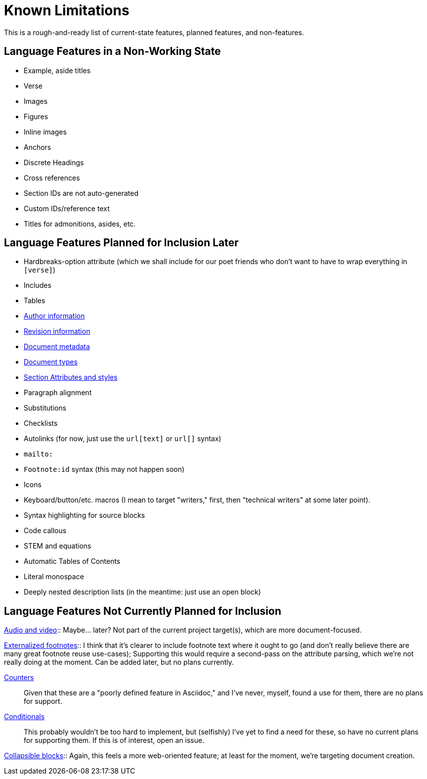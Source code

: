 = Known Limitations

This is a rough-and-ready list of current-state features, planned features, and
non-features.

== Language Features in a Non-Working State

* Example, aside titles
* Verse
* Images
* Figures
* Inline images
* Anchors
* Discrete Headings
* Cross references 
* Section IDs are not auto-generated
* Custom IDs/reference text
* Titles for admonitions, asides, etc.

== Language Features Planned for Inclusion Later

* Hardbreaks-option attribute (which we shall include for our poet friends who
  don't want to have to wrap everything in `[verse]`) 
* Includes
* Tables
* https://docs.asciidoctor.org/asciidoc/latest/document/author-information/[Author
  information]
* https://docs.asciidoctor.org/asciidoc/latest/document/revision-information/[Revision
  information]
* https://docs.asciidoctor.org/asciidoc/latest/document/metadata/[Document
  metadata]
* https://docs.asciidoctor.org/asciidoc/latest/document/doctype/[Document types]
* https://docs.asciidoctor.org/asciidoc/latest/sections/section-ref/[Section
  Attributes and styles]
* Paragraph alignment
* Substitutions
* Checklists
* Autolinks (for now, just use the `url[text]` or `url[]` syntax)
* `mailto:`
* `Footnote:id` syntax (this may not happen soon)
* Icons
* Keyboard/button/etc. macros (I mean to target "writers," first, then
  "technical writers" at some later point).
* Syntax highlighting for source blocks
* Code callous
* STEM and equations
* Automatic Tables of Contents
* Literal monospace 
* Deeply nested description lists (in the meantime: just use an open block)

== Language Features Not Currently Planned for Inclusion

https://docs.asciidoctor.org/asciidoc/latest/macros/audio-and-video/[Audio and
video]:: Maybe… later? Not part of the current project target(s), which are more
document-focused.

https://docs.asciidoctor.org/asciidoc/latest/macros/footnote/#externalizing-a-footnote[Externalized
footnotes]:: I think that it's clearer to include footnote text where it ought
to go (and don't really believe there are many great footnote reuse use-cases);
Supporting this would require a second-pass on the attribute parsing, which
we're not really doing at the moment. Can be added later, but no plans
currently.

https://docs.asciidoctor.org/asciidoc/latest/attributes/counters/[Counters]::
Given that these are a "poorly defined feature in Asciidoc," and I've never,
myself, found a use for them, there are no plans for support.

https://docs.asciidoctor.org/asciidoc/latest/directives/conditionals/[Conditionals]::
This probably wouldn't be too hard to implement, but (selfishly) I've yet to
find a need for these, so have no current plans for supporting them. If this is
of interest, open an issue.

https://docs.asciidoctor.org/asciidoc/latest/blocks/collapsible/[Collapsible
blocks]:: Again, this feels a more web-oriented feature; at least for the
moment, we're targeting document creation.
